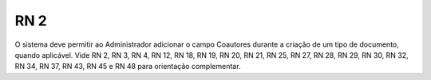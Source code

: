 **RN 2**
========
O sistema deve permitir ao Administrador adicionar o campo Coautores durante a criação de um tipo de documento, quando aplicável. Vide RN 2, RN 3, RN 4, RN 12, RN 18, RN 19, RN 20, RN 21, RN 25, RN 27, RN 28, RN 29, RN 30, RN 32, RN 34, RN 37, RN 43, RN 45 e RN 48 para orientação complementar.
